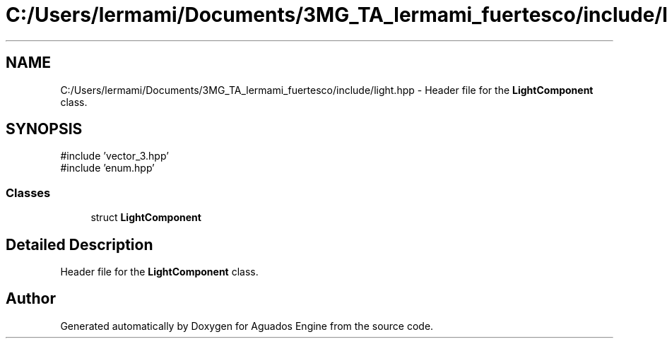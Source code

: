 .TH "C:/Users/lermami/Documents/3MG_TA_lermami_fuertesco/include/light.hpp" 3 "Aguados Engine" \" -*- nroff -*-
.ad l
.nh
.SH NAME
C:/Users/lermami/Documents/3MG_TA_lermami_fuertesco/include/light.hpp \- Header file for the \fBLightComponent\fP class\&.  

.SH SYNOPSIS
.br
.PP
\fR#include 'vector_3\&.hpp'\fP
.br
\fR#include 'enum\&.hpp'\fP
.br

.SS "Classes"

.in +1c
.ti -1c
.RI "struct \fBLightComponent\fP"
.br
.in -1c
.SH "Detailed Description"
.PP 
Header file for the \fBLightComponent\fP class\&. 


.SH "Author"
.PP 
Generated automatically by Doxygen for Aguados Engine from the source code\&.
